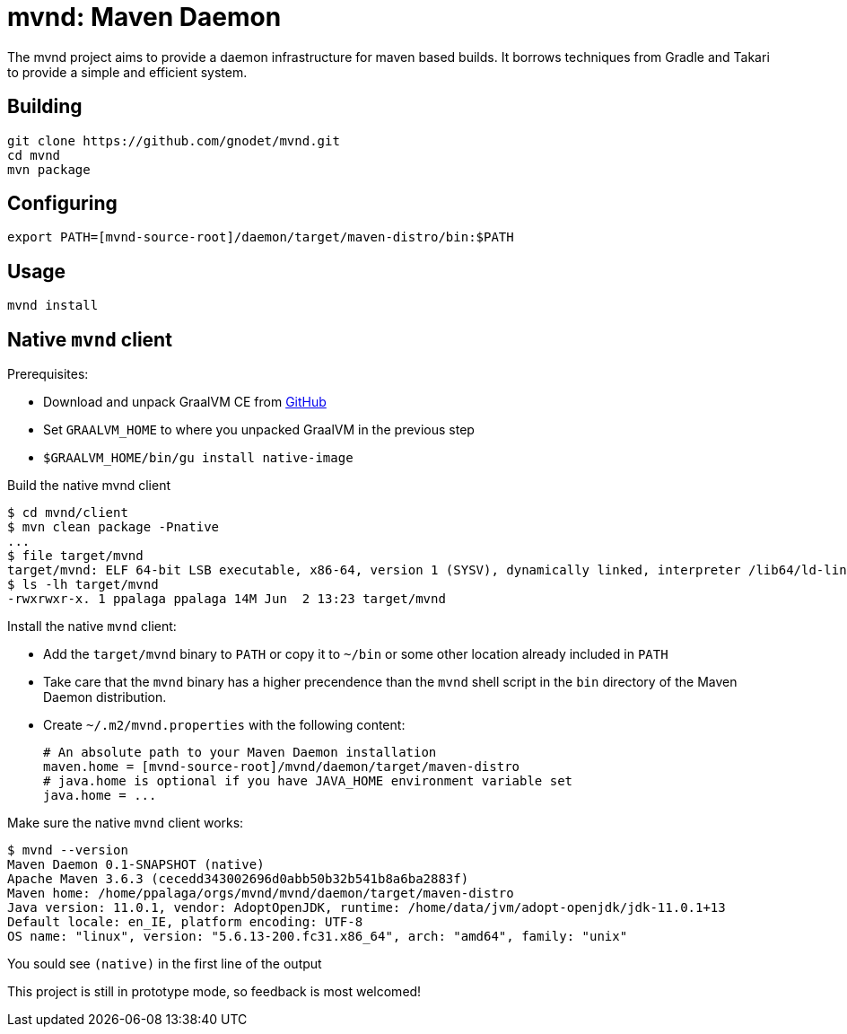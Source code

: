 = mvnd: Maven Daemon

The mvnd project aims to provide a daemon infrastructure for maven based builds.  It borrows techniques from Gradle and Takari to provide a simple and efficient system.

== Building

[source,shell]
----
git clone https://github.com/gnodet/mvnd.git
cd mvnd
mvn package
----

== Configuring

[source,shell]
----
export PATH=[mvnd-source-root]/daemon/target/maven-distro/bin:$PATH
----

== Usage

[source,shell]
----
mvnd install
----

== Native `mvnd` client

Prerequisites:

* Download and unpack GraalVM CE from https://github.com/graalvm/graalvm-ce-builds/releases[GitHub]
* Set `GRAALVM_HOME` to where you unpacked GraalVM in the previous step
* `$GRAALVM_HOME/bin/gu install native-image`

Build the native mvnd client

[source,shell]
----
$ cd mvnd/client
$ mvn clean package -Pnative
...
$ file target/mvnd
target/mvnd: ELF 64-bit LSB executable, x86-64, version 1 (SYSV), dynamically linked, interpreter /lib64/ld-linux-x86-64.so.2, BuildID[sha1]=93a554f3807550a13c986d2af9a311ef299bdc5a, for GNU/Linux 3.2.0, with debug_info, not stripped
$ ls -lh target/mvnd
-rwxrwxr-x. 1 ppalaga ppalaga 14M Jun  2 13:23 target/mvnd
----

Install the native `mvnd` client:

* Add the `target/mvnd` binary to `PATH` or copy it to `~/bin` or some other location already included in `PATH`
* Take care that the `mvnd` binary has a higher precendence than the `mvnd` shell script in the `bin` directory of
  the Maven Daemon distribution.
* Create `~/.m2/mvnd.properties` with the following content:
+
[source,properties]
----
# An absolute path to your Maven Daemon installation
maven.home = [mvnd-source-root]/mvnd/daemon/target/maven-distro
# java.home is optional if you have JAVA_HOME environment variable set
java.home = ...
----

Make sure the native `mvnd` client works:

[source,shell]
----
$ mvnd --version
Maven Daemon 0.1-SNAPSHOT (native)
Apache Maven 3.6.3 (cecedd343002696d0abb50b32b541b8a6ba2883f)
Maven home: /home/ppalaga/orgs/mvnd/mvnd/daemon/target/maven-distro
Java version: 11.0.1, vendor: AdoptOpenJDK, runtime: /home/data/jvm/adopt-openjdk/jdk-11.0.1+13
Default locale: en_IE, platform encoding: UTF-8
OS name: "linux", version: "5.6.13-200.fc31.x86_64", arch: "amd64", family: "unix"
----

You sould see `(native)` in the first line of the output

This project is still in prototype mode, so feedback is most welcomed!
